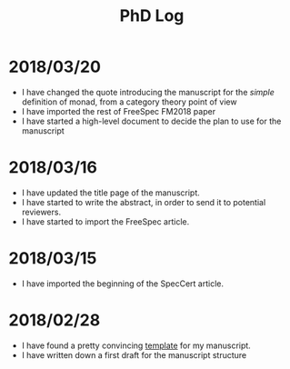 #+TITLE: PhD Log

* 2018/03/20

- I have changed the quote introducing the manuscript for the /simple/
  definition of monad, from a category theory point of view
- I have imported the rest of FreeSpec FM2018 paper
- I have started a high-level document to decide the plan to use for the
  manuscript

* 2018/03/16

- I have updated the title page of the manuscript.
- I have started to write the abstract, in order to send it to potential
  reviewers.
- I have started to import the FreeSpec article.

* 2018/03/15

- I have imported the beginning of the SpecCert article.

* 2018/02/28

- I have found a pretty convincing [[https://www.latextemplates.com/template/masters-doctoral-thesis][template]] for my manuscript.
- I have written down a first draft for the manuscript structure
